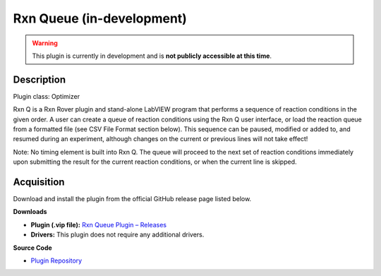 Rxn Queue (in-development)
==========================

.. warning::

   This plugin is currently in development and is **not publicly accessible at this time**.

Description
-----------

Plugin class: Optimizer

Rxn Q is a Rxn Rover plugin and stand-alone LabVIEW program that performs a sequence of reaction conditions in the given order. A user can create a queue of reaction conditions using the Rxn Q user interface, or load the reaction queue from a formatted file (see CSV File Format section below). This sequence can be paused, modified or added to, and resumed during an experiment, although changes on the current or previous lines will not take effect!

Note: No timing element is built into Rxn Q. The queue will proceed to the next set of reaction conditions immediately upon submitting the result for the current reaction conditions, or when the current line is skipped.


Acquisition
-----------

Download and install the plugin from the official GitHub release page listed below.

**Downloads**

- **Plugin (.vip file):**  
  `Rxn Queue Plugin – Releases <https://github.com/RxnRover/plugin_rxn_q/releases>`_

- **Drivers:**  
  This plugin does not require any additional drivers.

**Source Code**

- `Plugin Repository <https://github.com/RxnRover/plugin_rxn_q>`_